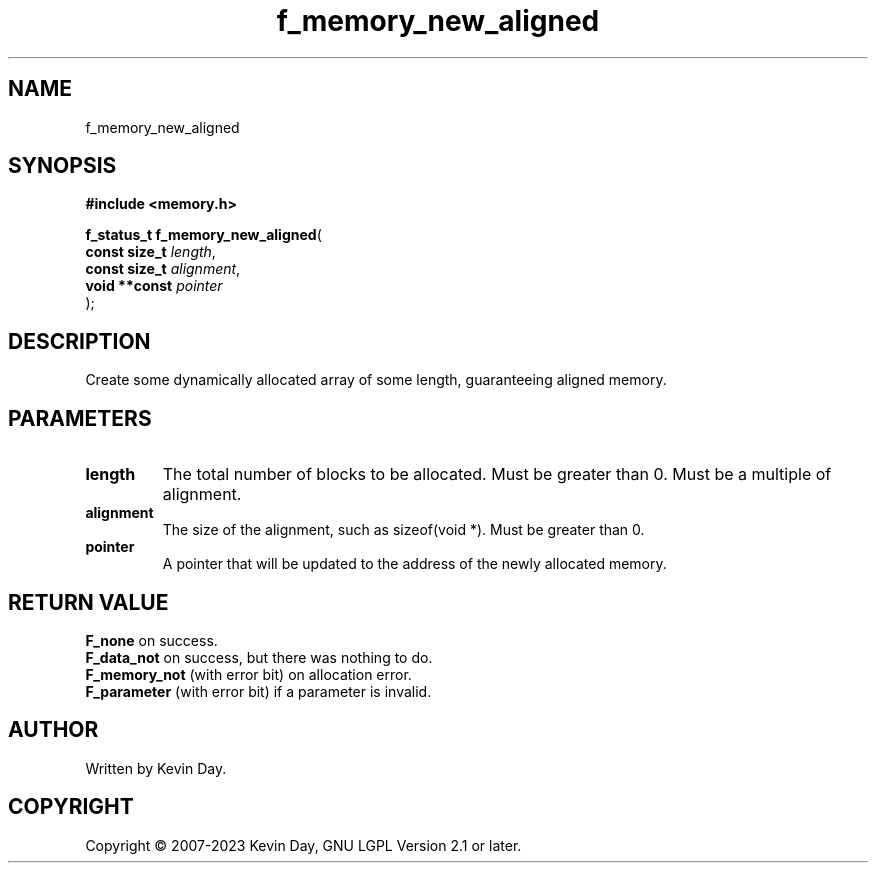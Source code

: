 .TH f_memory_new_aligned "3" "July 2023" "FLL - Featureless Linux Library 0.6.6" "Library Functions"
.SH "NAME"
f_memory_new_aligned
.SH SYNOPSIS
.nf
.B #include <memory.h>
.sp
\fBf_status_t f_memory_new_aligned\fP(
    \fBconst size_t \fP\fIlength\fP,
    \fBconst size_t \fP\fIalignment\fP,
    \fBvoid **const \fP\fIpointer\fP
);
.fi
.SH DESCRIPTION
.PP
Create some dynamically allocated array of some length, guaranteeing aligned memory.
.SH PARAMETERS
.TP
.B length
The total number of blocks to be allocated. Must be greater than 0. Must be a multiple of alignment.

.TP
.B alignment
The size of the alignment, such as sizeof(void *). Must be greater than 0.

.TP
.B pointer
A pointer that will be updated to the address of the newly allocated memory.

.SH RETURN VALUE
.PP
\fBF_none\fP on success.
.br
\fBF_data_not\fP on success, but there was nothing to do.
.br
\fBF_memory_not\fP (with error bit) on allocation error.
.br
\fBF_parameter\fP (with error bit) if a parameter is invalid.
.SH AUTHOR
Written by Kevin Day.
.SH COPYRIGHT
.PP
Copyright \(co 2007-2023 Kevin Day, GNU LGPL Version 2.1 or later.
